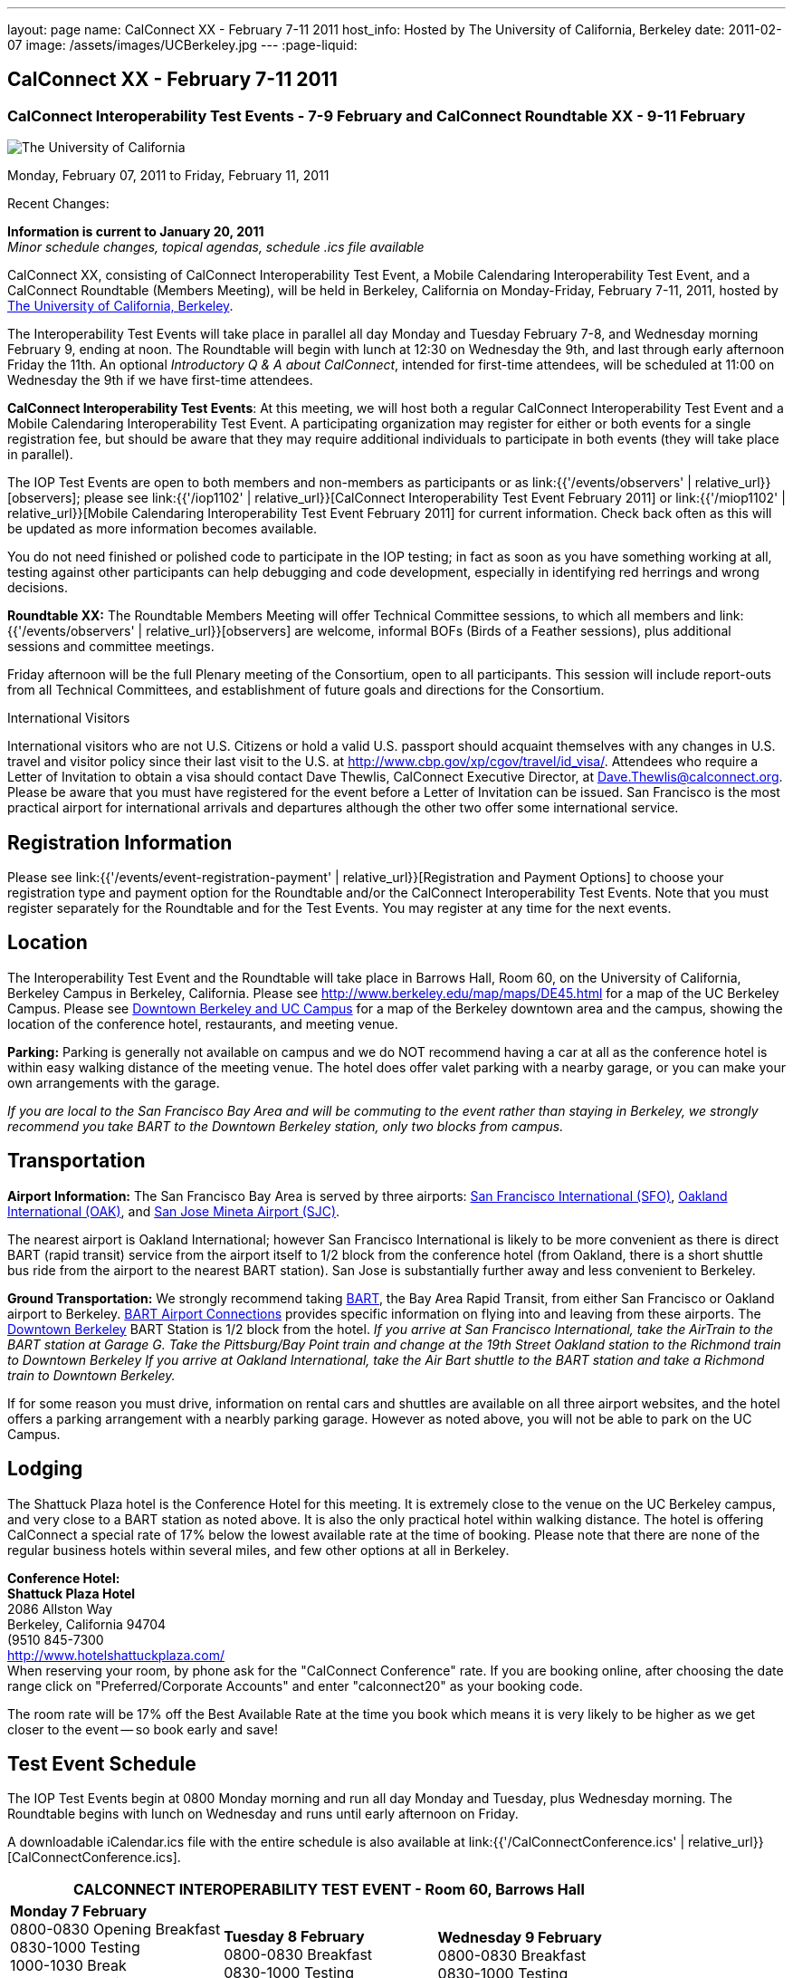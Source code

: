 ---
layout: page
name: CalConnect XX - February 7-11 2011
host_info: Hosted by The University of California, Berkeley
date: 2011-02-07
image: /assets/images/UCBerkeley.jpg
---
:page-liquid:

== CalConnect XX - February 7-11 2011


=== CalConnect Interoperability Test Events - 7-9 February and CalConnect Roundtable XX - 9-11 February

[[intro]]
image:{{'/assets/images/UCBerkeley.jpg' | relative_url }}[The
University of California, Berkeley]

Monday, February 07, 2011 to Friday, February 11, 2011

Recent Changes:

*Information is current to January 20, 2011* +
_Minor schedule changes, topical agendas, schedule .ics file available_

CalConnect XX, consisting of CalConnect Interoperability Test Event, a Mobile Calendaring Interoperability Test Event, and a CalConnect Roundtable (Members Meeting), will be held in Berkeley, California on Monday-Friday, February 7-11, 2011, hosted by http://www.berkeley.edu[The University of California, Berkeley].

The Interoperability Test Events will take place in parallel all day Monday and Tuesday February 7-8, and Wednesday morning February 9, ending at noon. The Roundtable will begin with lunch at 12:30 on Wednesday the 9th, and last through early afternoon Friday the 11th. An optional __Introductory Q & A about CalConnect__, intended for first-time attendees, will be scheduled at 11:00 on Wednesday the 9th if we have first-time attendees.

*CalConnect Interoperability Test Events*: At this meeting, we will host both a regular CalConnect Interoperability Test Event and a Mobile Calendaring Interoperability Test Event. A participating organization may register for either or both events for a single registration fee, but should be aware that they may require additional individuals to participate in both events (they will take place in parallel).

The IOP Test Events are open to both members and non-members as participants or as link:{{'/events/observers' | relative_url}}[observers]; please see link:{{'/iop1102' | relative_url}}[CalConnect Interoperability Test Event February 2011] or link:{{'/miop1102' | relative_url}}[Mobile Calendaring Interoperability Test Event February 2011] for current information. Check back often as this will be updated as more information becomes available.

You do not need finished or polished code to participate in the IOP testing; in fact as soon as you have something working at all, testing against other participants can help debugging and code development, especially in identifying red herrings and wrong decisions.

*Roundtable XX:* The Roundtable Members Meeting will offer Technical Committee sessions, to which all members and link:{{'/events/observers' | relative_url}}[observers] are welcome, informal BOFs (Birds of a Feather sessions), plus additional sessions and committee meetings.

Friday afternoon will be the full Plenary meeting of the Consortium, open to all participants. This session will include report-outs from all Technical Committees, and establishment of future goals and directions for the Consortium.  

International Visitors

International visitors who are not U.S. Citizens or hold a valid U.S. passport should acquaint themselves with any changes in U.S. travel and visitor policy since their last visit to the U.S. at http://www.cbp.gov/xp/cgov/travel/id_visa/[]. Attendees who require a Letter of Invitation to obtain a visa should contact Dave Thewlis, CalConnect Executive Director, at mailto:dave.thewlis@calconnect.org[Dave.Thewlis@calconnect.org]. Please be aware that you must have registered for the event before a Letter of Invitation can be issued. San Francisco is the most practical airport for international arrivals and departures although the other two offer some international service.  

[[registration]]
== Registration Information

Please see link:{{'/events/event-registration-payment' | relative_url}}[Registration and Payment Options] to choose your registration type and payment option for the Roundtable and/or the CalConnect Interoperability Test Events. Note that you must register separately for the Roundtable and for the Test Events. You may register at any time for the next events.

[[location]]
== Location

The Interoperability Test Event and the Roundtable will take place in Barrows Hall, Room 60, on the University of California, Berkeley Campus in Berkeley, California. Please see http://www.berkeley.edu/map/maps/DE45.html for a map of the UC Berkeley Campus. Please see http://maps.google.com/maps/ms?ie=UTF8&hl=en&msa=0&msid=105447925503204780687.00049104b2078dc8b7146&ll=37.870754,-122.265344&spn=0.009604,0.022724&z=16[Downtown Berkeley and UC Campus] for a map of the Berkeley downtown area and the campus, showing the location of the conference hotel, restaurants, and meeting venue.

*Parking:* Parking is generally not available on campus and we do NOT recommend having a car at all as the conference hotel is within easy walking distance of the meeting venue. The hotel does offer valet parking with a nearby garage, or you can make your own arrangements with the garage.

_If you are local to the San Francisco Bay Area and will be commuting to the event rather than staying in Berkeley, we strongly recommend you take BART to the Downtown Berkeley station, only two blocks from campus._

[[transportation]]
== Transportation

*Airport Information:* The San Francisco Bay Area is served by three airports: http://www.flysfo.com/default.asp[San Francisco International (SFO)], http://www.flyoakland.com/[Oakland International (OAK)], and http://www.sjc.org/[San Jose Mineta Airport (SJC)].

The nearest airport is Oakland International; however San Francisco International is likely to be more convenient as there is direct BART (rapid transit) service from the airport itself to 1/2 block from the conference hotel (from Oakland, there is a short shuttle bus ride from the airport to the nearest BART station). San Jose is substantially further away and less convenient to Berkeley.

*Ground Transportation:* We strongly recommend taking http://www.bart.gov[BART], the Bay Area Rapid Transit, from either San Francisco or Oakland airport to Berkeley. http://www.bart.gov/guide/airport/index.aspx[BART Airport Connections] provides specific information on flying into and leaving from these airports. The http://www.bart.gov/stations/index.aspx[Downtown Berkeley] BART Station is 1/2 block from the hotel. _If you arrive at San Francisco International, take the AirTrain to the BART station at Garage G. Take the Pittsburg/Bay Point train and change at the 19th Street Oakland station to the Richmond train to Downtown Berkeley If you arrive at Oakland International, take the Air Bart shuttle to the BART station and take a Richmond train to Downtown Berkeley._

If for some reason you must drive, information on rental cars and shuttles are available on all three airport websites, and the hotel offers a parking arrangement with a nearbly parking garage. However as noted above, you will not be able to park on the UC Campus.

[[lodging]]
== Lodging

The Shattuck Plaza hotel is the Conference Hotel for this meeting. It is extremely close to the venue on the UC Berkeley campus, and very close to a BART station as noted above. It is also the only practical hotel within walking distance. The hotel is offering CalConnect a special rate of 17% below the lowest available rate at the time of booking. Please note that there are none of the regular business hotels within several miles, and few other options at all in Berkeley.

*Conference Hotel:* +
*Shattuck Plaza Hotel* +
2086 Allston Way +
Berkeley, California 94704 +
 (9510 845-7300 +
http://www.hotelshattuckplaza.com/ +
When reserving your room, by phone ask for the "CalConnect Conference" rate. If you are booking online, after choosing the date range click on "Preferred/Corporate Accounts" and enter "calconnect20" as your booking code.

The room rate will be 17% off the Best Available Rate at the time you book which means it is very likely to be higher as we get closer to the event -- so book early and save!

[[test-schedule]]
== Test Event Schedule

The IOP Test Events begin at 0800 Monday morning and run all day Monday and Tuesday, plus Wednesday morning. The Roundtable begins with lunch on Wednesday and runs until early afternoon on Friday.

A downloadable iCalendar.ics file with the entire schedule is also available at link:{{'/CalConnectConference.ics' | relative_url}}[CalConnectConference.ics].

[cols=3]
|===
3+.<| *CALCONNECT INTEROPERABILITY TEST EVENT* - Room 60, Barrows Hall

.<a| *Monday 7 February* +
0800-0830 Opening Breakfast +
0830-1000 Testing +
1000-1030 Break +
1030-1230 Testing +
1230-1330 Lunch +
1330-1530 Testing +
1530-1600 Break +
1600-1800 Testing

1900-2100 IOP Test Dinner +
_TBD_
.<a| *Tuesday 8 February* +
0800-0830 Breakfast +
0830-1000 Testing +
1000-1030 Break +
1030-1230 Testing +
1230-1330 Lunch +
1330-1530 Testing +
1530-1600 Break +
1600-1800 Testing
.<a| *Wednesday 9 February* +
0800-0830 Breakfast +
0830-1000 Testing +
1000-1030 Break +
1030-1200 Testing +
1200-1230 Wrap-up +
1230 End of IOP Testing

1230-1330 Lunch/Opening^1^

|===



[[conference-schedule]]
== Conference Schedule

The IOP Test Events begin at 0800 Monday morning and run all day Monday and Tuesday, plus Wednesday morning. The Roundtable begins with lunch on Wednesday and runs until early afternoon on Friday.

A downloadable iCalendar.ics file with the entire schedule is also available atlink:{{'/CalConnectConference.ics' | relative_url}}[CalConnectConference.ics].

[cols=3]
|===
3+.<| *ROUNDTABLE XX* - Room 60 Barrows Hall

3+.<| 
.<a| *Wednesday 9 February* +
1000-1200 User Special Interest Group^2^ +
1100-1200 Introduction to CalConnect^3^ +
1230-1330 Lunch/Opening +
1315-1330 IOP Test Report +
1330-1500 TC MOBILE +
1500-1530 Break +
1530-1700 TC XML +
1700-1800 USIG Presentation: UC Berkeley

1815-2030 Welcome Reception^4^ +
_Toll Room, Alumni House, UC Campus_
.<a| *Thursday 10 February* +
0800-0830 Breakfast +
0830-0930 TC FREEBUSY +
0930-1000 TC RESOURCE +
1000-1030 Break +
1030-1200 BOF: Contacts +
1200-1300 Lunch +
1300-1400 TC CALDAV +
1400-1500 TC iSCHEDULE +
1500-1600 TC EVENTPUB +
1600-1630 Break +
1630-1800 Steering Committee^5^

1915-2130 Group Dinner^6^ +
_Hotel Shattuck Plaza_
.<a| *Friday 11 February* +
0800-0830 Breakfast +
0830-0930 TC DSI +
0930-1030 TC USECASE +
1030-1100 Break +
1100-1200 TC TIMEZONE +
1200-1230 TC Wrapup +
1230-1330 Working Lunch +
1300-1400 CalConnect Plenary Session +
1400 Close of Meeting

3+| 
3+.<a|
^1^The Wednesday lunch is for all participants in the IOP Test Events and/or Roundtable +
^2^The User Special Interest Group will meet in a separate room to be identified later. +
^3^The Introduction to CalConnect is an optional informal Q&A session for new attendees (observers or new member representatives) +
^4^All Roundtable and/or IOP Test Events participants are invited to the Wednesday evening reception +
^5^Member reprsentatives not on the Steering Committee are invited to attend the SC meeting. This meeting is closed to Observers +
^6^All Roundtable participants are invited to the group dinner on Thursday. Dinner reception starting at 7:15; seating for dinner at 8:00

Breakfast, lunch, and morning and afternoon breaks will be served to all participants in the Roundtable and the IOP test events and are included in your registration fees. 

|===

[[agendas]]
=== Topical Agendas

[cols=2]
|===
.<a|
*Contacts BOF* Thu 1030-1200 +
1. Introduction +
2. State of CardDAV and vCard v4 +
 - IETF status +
 - Enumeration of current/planned products +
 - Interop status +
3. Other key technologies (Portable Contacts) +
4. Contact sharing, "always in sync" presentation +
5. Discussion +
6. Way forward

*TC CALDAV* Thu 1300-1400 +
1. Overview +
1.1 Charter +
2. Progress and Status Update +
2.1 IETF +
2.2 CalConnect +
3. Open Discussions +
3.1 Managed Attachments +
3.3 Attendee Modifications +
4. Moving Forward +
4.1 Plan of Action +
4.2 Next Conference Calls

*TC DSI* Thu 0930-1100 +
1. Problem statement +
Icon design progress +
 - How will we promote the use of the icon? +
Next steps +
 - Demo of Javascript proof-of-concept +
You can help! +
 - Details on skills needed for next steps

*TC EVENTPUB* Thu 1500-1600 +
1. Discussion of recently submitted internet draft +
  and possible enhancement +
2. Pathways and roadblocks to event publication +
3. New technologies relevant to event publication +
4. Standardized filtering to avoid too many events +
5. Next steps

*TC FREEBUSY* Thu 0830-0930 +
1. Review of the TC +
2. Quick review of vpoll +
3. Updates from the last roundtable for vpoll +
4. Discussion: iTIP message flow for vpoll
.<a|
*TC IOPTEST* Wed 1315-1330 +
Review of IOP test participant findings

*TC iSCHEDULE* Thu 1400-1500 +
1. Overview +
1.1 Charter +
2. Progress and Status Update +
3. Open Discussions +
3.1 Discovery +
3.2 Error Responses +
3.3 Broadcasting Attendee Updates +
3.4 Attachments +
4. Moving Forward +
4.1 Plan of Action +
4.2 Next Conference Calls

*TC MOBILE* Wed 1330-1500 +
1. Discussion of Mobile Calendaring IOP Test Event +
2. Improving the user mobile calendaring experience: +
 - How can CalConnect help +
3. Discussion of mobile calendar modes: +
 - ActiveSync, CalDAV, SyncML

*TC RESOURCE* Thu 0930-1000 +
1. Update on TC work to date +
2. Status of Resource Schema draft +
3. Discussion on CalDAV/CardDAV integration points +
3. TC Future

*TC TIMEZONE* Fri 1100-1200 +
1. Update on the timezones spec +
2. Timezones by reference - do clients need the spec? +
3. Timezones and DATE values. +
4. Plans for the next 4 months +
5. Next call

*TC USECASE* Fri 0930-1030 +
1. Discussion and vote on publication of Glossary 2.0 +
2. Next steps and future work

*TC XML* Wed 1530-1700 +
1. Introduction 2. State of the Icalendar in XML (xCal) Internet Draft +
3. Presentation on work for SmartGrid +
4. Calendaring in a SOAPy world +
5. Discussion +
6. Next steps

|===

 

==== Scheduled BOFs

Requests for BOF sessions can be made at the Wednesday opening and known BOFs will be scheduled at that time. However spontaneous BOF sessions are welcome to be called at BOF session time during the Roundtable.